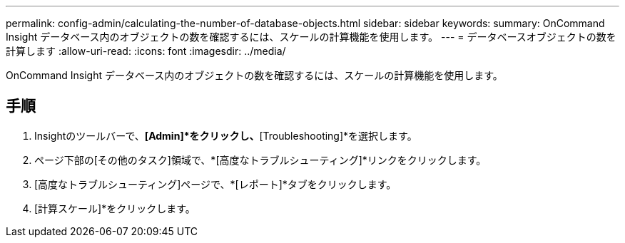 ---
permalink: config-admin/calculating-the-number-of-database-objects.html 
sidebar: sidebar 
keywords:  
summary: OnCommand Insight データベース内のオブジェクトの数を確認するには、スケールの計算機能を使用します。 
---
= データベースオブジェクトの数を計算します
:allow-uri-read: 
:icons: font
:imagesdir: ../media/


[role="lead"]
OnCommand Insight データベース内のオブジェクトの数を確認するには、スケールの計算機能を使用します。



== 手順

. Insightのツールバーで、*[Admin]*をクリックし、*[Troubleshooting]*を選択します。
. ページ下部の[その他のタスク]領域で、*[高度なトラブルシューティング]*リンクをクリックします。
. [高度なトラブルシューティング]ページで、*[レポート]*タブをクリックします。
. [計算スケール]*をクリックします。

